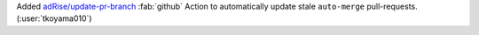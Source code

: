 Added `adRise/update-pr-branch <https://github.com/adRise/update-pr-branch>`__
:fab:`github` Action to automatically update stale ``auto-merge`` pull-requests.
(:user:`tkoyama010`)
